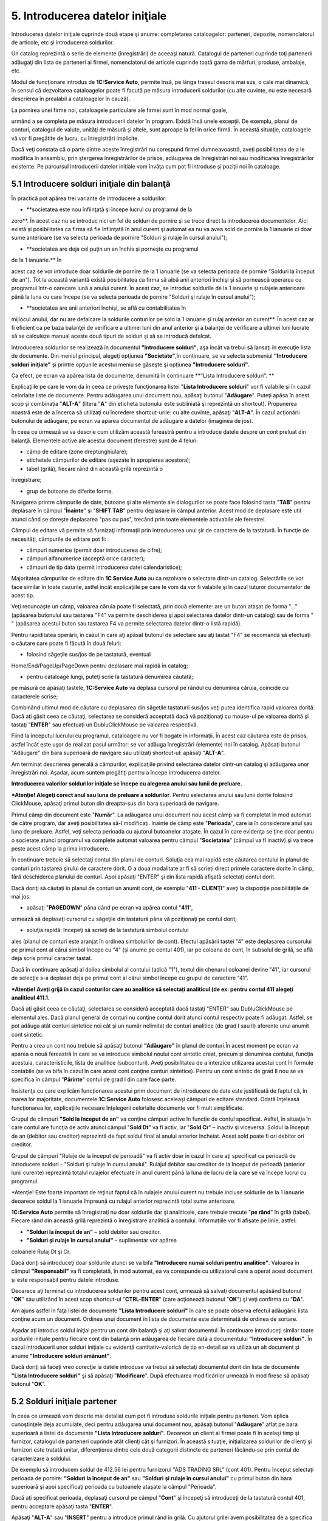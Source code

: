 5. Introducerea datelor iniţiale
================================

Introducerea datelor iniţiale cuprinde două etape şi anume: completarea
cataloagelor: parteneri, depozite, nomenclatorul de articole, etc şi
introducerea soldurilor.

Un catalog reprezintă o serie de elemente (înregistrări) de aceeaşi
natură. Catalogul de parteneri cuprinde toţi partenerii adăugaţi din
lista de parteneri ai firmei, nomenclatorul de articole cuprinde toată
gama de mărfuri, produse, ambalaje, etc.

Modul de funcţionare introdus de **1C:Service Auto**, permite însă, pe
lânga traseul descris mai sus, o cale mai dinamică, în sensul că
dezvoltarea cataloagelor poate fi facută pe măsura introducerii
soldurilor (cu alte cuvinte, nu este necesară descrierea în prealabil a
cataloagelor în cauză).

La pornirea unei firme noi, cataloagele particulare ale firmei sunt în
mod normal goale,

urmând a se completa pe măsura introducerii datelor în program. Există
însă unele excepţii. De exemplu, planul de conturi, catalogul de valute,
unităţi de măsură şi altele, sunt aproape la fel în orice firmă. În
această situaţie, cataloagele vă vor fi pregătite de lucru, cu
înregistrări implicite.

Dacă veţi constata că o parte dintre aceste înregistrări nu corespund
firmei dumneavoastră, aveţi posibilitatea de a le modifica în ansamblu,
prin ştergerea înregistrărilor de prisos, adăugarea de înregistrări noi
sau modificarea înregistrărilor existente. Pe parcursul introducerii
datelor iniţiale vom învăţa cum pot fi introduse şi poziţii noi în
cataloage.

5.1 Introducere solduri iniţiale din balanţă
--------------------------------------------

În practică pot apărea trei variante de introducere a soldurilor:

-  **societatea este nou înfiinţată şi începe lucrul cu programul de la
zero**. În acest caz nu se introduc nici un fel de solduri de pornire
şi se trece direct la introducerea documentelor. Aici există și
posibilitatea ca firma să fie înfiinţată în anul curent şi automat ea
nu va avea sold de pornire la 1 ianuarie ci doar sume anterioare (se
va selecta perioada de pornire "Solduri şi rulaje în cursul anului");

-  **societatea are deja cel puţin un an închis şi porneşte cu programul
de la 1 ianuarie.** În

acest caz se vor introduce doar soldurile de pornire de la 1 ianuarie
(se va selecta perioada de pornire "Solduri la început de an"). Tot
la această variantă există posibilitatea ca firma să aibă anii
anteriori închişi şi să pornească operarea cu programul într-o
oarecare lună a anului curent. În acest caz, se introduc soldurile de
la 1 ianuarie şi rulajele anterioare până la luna cu care începe (se
va selecta perioada de pornire "Solduri şi rulaje în cursul anului");

-  **societatea are anii anteriori închişi, se află cu contabilitatea în
mijlocul anului, dar nu are defalcare la soldurile conturilor pe sold
la 1 ianuarie şi rulaj anterior an curent**. În acest caz ar fi
eficient ca pe baza balanţei de verificare a ultimei luni din anul
anterior şi a balanţei de verificare a ultimei luni lucrate să se
calculeze manual aceste două tipuri de solduri şi să se introducă
defalcat.

Introducerea soldurilor se realizează în documentul **"Introducere
solduri"**, aşa încât va trebui să lansaţi în execuţie lista de
documente. Din meniul principal, alegeţi opţiunea **"Societate"**,în
continuare, se va selecta submeniul **"Introducere solduri iniţiale"**
şi printre opţiunile acestui meniu se găseşte şi opţiunea **"Introducere
solduri".**

|image49|

Ca efect, pe ecran va apărea lista de documente, denumită în continuare
**"Lista Introducere solduri". **

|image50|

Explicaţiile pe care le vom da în ceea ce priveşte funcţionarea listei
"**Lista Introducere solduri**" vor fi valabile şi în cazul celorlalte
liste de documente. Pentru adăugarea unui document nou, apăsaţi butonul
"**Adăugare**". Puteţi apăsa în acest scop şi combinaţia "**ALT-A**"
(litera "**A**" din eticheta butonului este subliniată şi reprezintă un
shortcut). Propunerea noastră este de a încerca să utilizaţi cu
încredere shortcut-urile: cu alte cuvinte, apăsaţi "**ALT-A**". În cazul
acţionării butonului de adăugare, pe ecran va aparea documentul de
adăugare a datelor (imaginea de jos).

|image51|

În ceea ce urmează se va descrie cum utilizăm această fereastră pentru a
introduce datele despre un cont preluat din balanţă. Elementele active
ale acestui document (ferestre) sunt de 4 feluri:

-  câmp de editare (zone dreptunghiulare);

-  etichetele câmpurilor de editare (aşezate în apropierea acestora);

-  tabel (grilă), fiecare rând din această grilă reprezintă o
înregistrare;

-  grup de butoane de diferite forme.

Navigarea printre câmpurile de date, butoane şi alte elemente ale
dialogurilor se poate face folosind tasta "**TAB**" pentru deplasare în
câmpul "**Înainte**" şi "**SHIFT TAB**" pentru deplasare în câmpul
anterior. Acest mod de deplasare este util atunci când se doreşte
deplasarea "pas cu pas", trecând prin toate elementele activabile ale
ferestrei.

Câmpul de editare vă permite să furnizaţi informaţii prin introducerea
unui şir de caractere de la tastatură. În funcţie de necesităţi,
câmpurile de editare pot fi:

-  câmpuri numerice (permit doar introducerea de cifre);

-  câmpuri alfanumerice (acceptă orice caracter);

-  câmpuri de tip data (permit introducerea datei calendaristice);

Majoritatea câmpurilor de editare din **1C Service Auto** au ca
rezolvare o selectare dintr-un catalog. Selectările se vor face similar
în toate cazurile, astfel încât explicaţiile pe care le vom da vor fi
valabile şi în cazul tuturor documentelor de acest tip.

Veţi recunoaşte un câmp, valoarea căruia poate fi selectată, prin două
elemente: are un buton ataşat de forma "..." (apăsarea butonului sau
tastarea "F4" va permite deschiderea şi apoi selectarea datelor dintr-un
catalog) sau de forma " " (apăsarea acestui buton sau tastarea F4 va
permite selectarea datelor dintr-o listă rapidă).

Pentru rapiditatea operării, în cazul în care aţi apăsat butonul de
selectare sau aţi tastat "F4" se recomandă să efectuaţi o căutare care
poate fi făcută în două feluri:

-  folosind săgeţile sus/jos de pe tastatură, eventual
Home/End/PageUp/PageDown pentru deplasare mai rapidă în catalog;

-  pentru cataloage lungi, puteţi scrie la tastatură denumirea căutată;
pe măsură ce apăsaţi tastele, **1C:Service Auto** va deplasa cursorul
pe rândul cu denumirea căruia, coincide cu caracterele scrise;

Combinând ultimul mod de căutare cu deplasarea din săgeţile tastaturii
sus/jos veţi putea identifica rapid valoarea dorită. Dacă aţi găsit ceea
ce căutaţi, selectarea se consideră acceptată dacă vă poziţionaţi cu
mouse-ul pe valoarea dorită şi tastaţi "**ENTER**" sau efectuaţi un
DubluClickMouse pe valoarea respectivă.

Fiind la începutul lucrului cu programul, cataloagele nu vor fi bogate
în informaţii. În acest caz căutarea este de prisos, astfel încât este
uşor de realizat pasul următor: se vor adăuga înregistrări (elemente)
noi în catalog. Apăsaţi butonul "Adăugare" din bara superioară de
navigare sau utilizaţi shortcut-ul: apăsaţi "**ALT-A**".

Am terminat descrierea generală a câmpurilor, explicaţiile privind
selectarea datelor dintr-un catalog şi adăugarea unor înregistrări noi.
Aşadar, acum suntem pregătiţi pentru a începe introducerea datelor.

**Introducerea valorilor soldurilor iniţiale se începe cu alegerea
anului sau lunii de preluare.**

|image52|

***Atenţie! Alegeţi corect anul sau luna de preluare a soldurilor**.
Pentru selectarea anului sau lunii dorite folosind ClickMouse, apăsaţi
primul buton din dreapta-sus din bara superioară de navigare.

Primul câmp din document este "**Număr**". La adăugarea unui document
nou acest câmp va fi completat în mod automat de către program, dar
aveţi posibilitatea să-l modificaţi. Inainte de câmp este
"**Perioada**", care ia în considerare anul sau luna de preluare.
Astfel, veţi selecta perioada cu ajutorul butoanelor ataşate. În cazul
în care evidenţa se ţine doar pentru o societate atunci programul va
complete automat valoarea pentru câmpul "**Societatea**" (câmpul va fi
inactiv) şi va trece peste acest câmp la prima introducere.

În continuare trebuie să selectaţi contul din planul de conturi. Soluţia
cea mai rapidă este căutarea contului în planul de conturi prin tastarea
şirului de caractere dorit. O a doua modalitate ar fi să scrieți direct
primele caractere dorite în câmp, fără deschiderea planului de conturi.
Apoi apăsaţi "ENTER" şi din lista rapidă afişată selectaţi contul dorit.

Dacă doriţi să căutaţi în planul de conturi un anumit cont, de exemplu
"**411 - CLIENŢI**" aveţi la dispoziţie posibilităţile de mai jos:

-  apăsaţi "**PAGEDOWN**" pâna când pe ecran va apărea contul "**411**",
urmează să deplasaţi cursorul cu săgeţile din tastatură pâna vă
poziţionaţi pe contul dorit;

-  soluţia rapidă: începeţi să scrieţi de la tastatură simbolul contului
ales (planul de conturi este aranjat în ordinea simbolurilor de
cont). Efectul apăsării tastei "4" este deplasarea cursorului pe
primul cont al cărui simbol începe cu "4" (şi anume pe contul 401),
iar pe coloana de cont, în subsolul de grilă, se află deja scris
primul caracter tastat.

Dacă în continuare apăsaţi al doilea simbolul al contului (adică "1"),
textul din chenarul coloanei devine "41", iar cursorul de selecţie s-a
deplasat deja pe primul cont al cărui simbol începe cu grupul de
caractere "41".

***Atenție! Aveți grijă în cazul conturilor care au analitice să
selectați analiticul (de ex: pentru contul 411 alegeți analiticul
411.1.**

|image53|

Dacă aţi găsit ceea ce căutaţi, selectarea se consideră acceptată dacă
tastaţi "ENTER" sau DubluClickMouse pe elementul ales. Dacă planul
general de conturi nu conţine contul dorit atunci contul respectiv poate
fi adăugat. Astfel, se pot adăuga atât conturi sintetice noi cât şi un
număr nelimitat de conturi analitice (de grad I sau II) aferente unui
anumit cont sintetic.

Pentru a crea un cont nou trebuie să apăsaţi butonul **"Adăugare"** în
planul de conturi.În acest moment pe ecran va aparea o nouă fereastră în
care se va introduce simbolul noului cont sintetic creat, precum şi
denumirea contului, funcţia acestuia, caracteristicile, lista de
analitice (subconturi). Aveţi posibilitatea de a interzice utilizarea
acestui cont în formule contabile (se va bifa în cazul în care acest
cont conţine conturi sintetice). Pentru un cont sintetic de grad II nou
se va specifica în câmpul "**Părinte**" contul de grad I din care face
parte.

Insistenţa cu care explicăm funcţionarea acestui prim document de
introducere de date este justificată de faptul că, în marea lor
majoritate, documentele **1C:Service Auto** folosesc aceleaşi câmpuri de
editare standard. Odată înţeleasă funcţionarea lor, explicaţiile
necesare înţelegerii celorlalte documente vor fi mult simplificate.

Grupul de câmpuri **"Sold la început de an"** va conţine câmpuri active
în funcţie de contul specificat. Asftel, în situaţia în care contul are
funcţia de activ atunci câmpul "**Sold Dt**" va fi activ, iar "**Sold
Cr**" – inactiv şi viceversa. Soldul la început de an (debitor sau
creditor) reprezintă de fapt soldul final al anului anterior încheiat.
Acest sold poate fi ori debitor ori creditor.

Grupul de câmpuri "Rulaje de la început de perioadă" va fi activ doar în
cazul în care aţi specificat ca perioadă de introducere solduri -
"Solduri şi rulaje în cursul anului". Rulajul debitor sau creditor de la
început de perioadă (anterior lunii curente) reprezintă totalul
rulajelor efectuate în anul curent până la luna de lucru de la care se
va începe lucrul cu programul.

*Atenţie! Este foarte important de reţinut faptul că în rulajele anului
curent nu trebuie incluse soldurile de la 1 ianuarie deoarece soldul la
1 ianuarie împreună cu rulajul anterior reprezintă total sume
anterioare.

**1C:Service Auto** permite să înregistraţi nu doar soldurile dar şi
analiticele, care trebuie trecute "**pe rând**" în grilă (tabel).
Fiecare rând din această grilă reprezintă o înregistrare analitică a
contului. Informaţiile vor fi afişate pe linie, astfel:

-  **"Solduri la început de an"** – sold debitor sau creditor.

-  **"Solduri şi rulaje în cursul anului"** – suplimentar vor apărea
coloanele Rulaj Dt şi Cr.

Dacă doriţi să introduceţi doar soldurile atunci se va bifa
**"Introducere numai solduri pentru analitice"**. Valoarea în câmpul
**"Responsabil"** va fi completată, în mod automat, ea va corespunde cu
utilizatorul care a operat acest document şi este responsabil pentru
datele introduse.

Deoarece aţi terminat cu introducerea soldurilor pentru acest cont,
urmează să salvaţi documentul apăsând butonul "**OK**" sau utilizând în
acest scop shortcut-ul "**CTRL-ENTER**" (care acţionează butonul
"**OK**") şi veţi confirma cu "**DA**".

Am ajuns astfel în faţa listei de documente **"Lista Introducere
solduri"** în care se poate observa efectul adăugării: lista conţine
acum un document. Ordinea unui document în lista de documente este
determinată de ordinea de sortare.

Aşadar aţi introdus soldul iniţial pentru un cont din balanţă şi aţi
salvat documentul. În continuare introduceţi similar toate soldurile
iniţiale pentru fiecare cont din balanţă prin adăugarea de fiecare dată
a documentului **"Introducere solduri"**. În cazul introducerii unor
solduri iniţiale cu evidenţă cantitativ-valorică de tip en-detail se va
utiliza un alt document şi anume **"Introducere** **solduri amănunt"**.

Dacă doriţi să faceţi vreo corecţie la datele introduse va trebui să
selectaţi documentul dorit din lista de documente **"Lista Introducere
solduri"** şi să apăsaţi "**Modificare**". După efectuarea modificărilor
urmează în mod firesc să apăsaţi butonul "**OK**".

5.2 Solduri iniţiale partener
-----------------------------

În ceea ce urmează vom descrie mai detaliat cum pot fi introduse
soldurile iniţiale pentru parteneri. Vom aplica cunoştinţele deja
acumulate, deci pentru adăugarea unui document nou, apăsaţi butonul
"**Adăugare**" aflat pe bara superioară a listei de documente **"Lista
Introducere solduri"**. Deoarece un client al firmei poate fi în acelaşi
timp şi furnizor, catalogul de parteneri cuprinde atât clienţi cât şi
furnizori. În această situaţie, iniţializarea soldurilor de clienţi şi
furnizori este tratată unitar, diferenţierea dintre cele două categorii
distincte de parteneri făcându-se prin contul de caracterizare a
soldului.

De exemplu să introducem soldul de 412.56 lei pentru furnizorul "ADS
TRADING SRL" (cont 401). Pentru început selectaţi perioada de pornire:
**"Solduri la început de an"** sau **"Solduri** **şi rulaje în cursul
anului"** cu primul buton din bara superioară şi apoi specificaţi
perioada cu butoanele ataşate la câmpul "Perioada".

Dacă aţi specificat perioada, deplasaţi cursorul pe câmpul "**Cont**" şi
începeţi să introduceţi de la tastatură contul 401, pentru acceptare
apăsaţi tasta "**ENTER**".

|image54|

Apăsaţi "**ALT-A**" sau "**INSERT**" pentru a introduce primul rând în
grilă. Cu ajutorul grilei avem posibilitatea de a specifica componenţa
soldului defalcat pe furnizori. Pentru a completa câmpul "**Partener**"
din grilă, apăsaţi butonul de selectare "**...**". Selectaţi partenerul
din listă. Pentru adăugarea unui partener nou, apăsaţi butonul
"**Adăugare**". Introduceţi prescurtarea "**ADS TRADING SRL**" în
fereastra elementului din catalogul de parteneri.

***Atenţie!** De regulă pentru câmpul "**Prescurtarea**" se introduce
denumirea partenerului fără a se mai specifica forma sa de organizare
sau alte informaţii suplimentare. Identificarea ulterioară apartenerilor
în listele de căutare folosind căutarea rapidă prin tastatură impune ca
prescurtările introduse să nu aibă pe primele poziţii grupuri de
caractere identice.

Cu alte cuvinte, dacă introduceţi cu consecvenţă la prescurtarea
partenerului "S.C." pe prima poziţie ("S.C. ADSTRADING S.R.L."), atunci
în lista de căutare vor apărea constant pe prima poziţie aceste
caractere, iar căutarea rapidă vă va impune să tastaţi prescurtarea
partenerului precedată de acest grup de caractere. Prin urmare vă
recomandăm la câmpul "**Prescurtarea**" să renunţaţi la particula "S.C."
din faţă!

|image55|

Pagina "**Date generale**" cuprinde informaţii generale, în timp ce
datele de pe pagina "**Informaţia de contact**" oferă informaţii mai
amănunţite privind adresa, telefoane, lista persoanelor de contact etc.,
pagina "Conturi bancare şi contracte" cuprinde lista de conturi şi
contracte încheiate.

Dacă aţi introdus denumirea partenerului, începeţi introducerea datelor
de pe pagina "**Date generale**" şi selectaţi grupul de parteneri
(categoria din care face parte partenerul, în cazul nostru
"**FURNIZORI**"), tipul contractului implicit, completaţi codul fiscal /
codul unic de inregistrare şi numărul din Registrul Comerţului.

Deocamdată, vom lăsa deoparte celelalte pagini şi să presupunem
adăugarea primului partener încheiată, astfel încât ar fi timpul să
lansaţi secvenţă "**CTRL-ENTER**", prin urmare butonul "**OK**".

Dacă aţi procedat aşa, atunci datele sunt deja salvate şi aţi şi ieşit
din fereastra elementului. În lista de selectare există acum elementul
"ADS TRADING SRL". Apăsaţi "ENTER" pentru a-l selecta. Iată-ne din nou
pe grila de introducere a soldurilor de parteneri. După introducerea
partenerului în câmpul "Contract" selectati casuta cu trei punctulete si
cautați în listă contracte tipul contractului. În cazul nostru va fi
contract furnizor.

Observaţi următoarele coloane vor apărea în funcţie de perioada de
introducere, asftel:

-  în cazul "**Solduri la început de an**" – va fi activă coloana
"**Sold creditor**";

-  în cazul "**Solduri şi rulaje în cursul anului**" – suplimentar va fi
activă coloana "**Rulaj Creditor**".

Dacă doriţi să introduceţi doar solduri atunci bifaţi "**Introducere
numai solduri pentru analitice**".

În coloana "**Sold creditor**" introduceţi soldul de 412.56 lei.

|image56|

În rest, despre soldurile partenerilor nu sunt prea multe de "spus":
introduceţi rând pe rând în grilă toate datele de pornire pentru
parteneri, cu observaţia că la introducerea soldurilor iniţiale,valoarea
pentru câmpul "**Documente**" trebuie să lipsească, iar valoarea
soldului să se refere la întreaga sumă din fişa partenerului respectiv.

Se salveaza documentul prin apasarea tastei "**OK"**. În continuare
introduceţi soldurile iniţiale pentru clienţi în acelaşi fel, prin
adăugarea unui document nou ( veţi alege contul "**411**").

5.3 Solduri iniţiale bancă
--------------------------

Cunoaşteţi deja modul de funcţionare: pentru început vom adăuga un
document nou "**Introducere solduri**", apăsaţi butonul "**Adăugare**"
aflat pe bara superioară a listei de documente "**Lista Introducere
solduri**". Va trebui să acţionaţi primul buton de selectare din bara
superioară pentru a selecta perioada de pornire: "**Solduri la început
de an**" sau "**Solduri şi rulaje în cursul anului**" şi apoi să
specificaţi perioada cu butoanele ataşate la câmpul "**Perioada**".

Deplasaţi cursorul pe câmpul "**Cont**" şi începeţi să introduceţi de la
tastatură contul 512, apăsaţi tasta "**ENTER**" şi din lista rapidă
afişată selectaţi contul sintetic dorit (vezi imaginea de mai jos).

Acceptarea contului are ca efect apariţia coloanelor "**Conturi
bancare**", "**Sold Cr**" şi "**Sold Dt**" în grilă.

|image57|

Acum trebuie să apăsaţi "**ALT-A**", "**INSERT**" sau "**Adăugare**"
(din bara de navigare a grilei) pentru a introduce primul rând în grilă.
În continuare acţionaţi butonul de selectare "…" pentru câmpul "**Cont
bancar**" din grilă, iar din listă se va selecta contul bancar dorit (în
care deja aveţi conturile bancare introduse la ghidul de pornire).

Dacă, contul bancar dorit încă nu este introdus atunci acţionaţi butonul
"**Adăugare**". Introduceţi contul IBAN, puteţi verifica corectitudinea
introducerii cu butonul "**Verificare**".

Poziţionaţi cursorul pe câmpul "**Banca**". Butonul de selectare "…" vă
permite să selectaţi din catalog banca unde este deschis contul în
cauză. Dacă banca lipseşte veţi introduce o bancă nouă în catalog cu
ajutorul butonului "**Adăugare**" sau "**INSERT**". Apoi veţi selecta
valuta contului bancar cu butonul "…" din câmpul respectiv, iar
denumirea va fi generată.

Dacă aţi introdus contul IBAN, banca şi valuta atunci apăsaţi combinaţia
"**CTRL-ENTER**", prin urmare butonul "**OK**". Dacă aţi procedat aşa,
atunci datele sunt deja salvate şi aţi ieşit din fereastra elementului.
În lista de selectare s-a adăugat un cont bancar. Apăsaţi "**ENTER**"
pentru a-l selecta. Introduceţi soldul în câmpul "**Sold Cr**" sau
"**Sold Dt**". După ce aţi introdus valoarea apăsaţi tasta "**ENTER**"
pentru acceptare. Cursorul a trecut pe al doilea rând, unde puteţi
continua cu introducerea datelor pentru al doilea cont bancar. Puteţi
introduce oricât de multe conturi bancare doriți.

Dacă doriţi să ştergeţi unul dintre rândurile deja introduse în grilă,
va trebui să poziţionaţi cursorul grilei pe unul din rândurile în cauză,
apoi să apăsaţi butonul "**Ştergere**" cu ClickMouse sau să apăsaţi
"**DEL**" de la tastatură. Încheiaţi acţiunea de iniţializare a soldului
de bancă apăsând "**OK**" sau secvenţa "**CTRL+ENTER**". Pentru conturi
bancare în valută se va introduce un document nou şi la câmpul "Cont" se
va selecta 512.4 ."**Conturi curente la bănci în valută**" şi se vor
relua modalităţile de completare descrise mai sus.

5.4. Solduri iniţiale casierii

Modalitatea de completare seamănă cu cea descrisă la capitolele
precedente, singura diferenţă fiind introducerea contului de casă la
câmpul respectiv. Trebuie să adăugăm un document nou în lista de
documente "**Lista Introducere** **solduri**". Astfel, din meniul
principal alegeţi opţiunea "**Societate**", în continuare, se va selecta
submeniul "**Introducere solduri iniţiale**" şi printre opţiunile
acestui meniu se găseşte şi opţiunea "**Introducere solduri**". Prin
urmare, pe ecran va apărea lista de documente, denumită în continuare
"Lista Introducere solduri". Deci, cu butonul "**Adăugare**" vom adăuga
un document nou. Introduceţi în mod similar cu celelalte solduri:
perioada de pornire, apoi va trebui să deplasaţi cursorul pe câmpul
"**Cont**" şi să introduceţi de la tastatură contul 531, apăsaţi tasta
"**ENTER**" şi din lista rapidă afişată selectaţi contul sintetic
"**531.1 Casa în lei**". Grila are, după cum puteţi observa, o coloană
nouă "**Casierii**" pe lângă coloana "**Sold Dt**".

Acum ne aflăm în faţa unei grille, apăsăm butonul de selectare al
casieriei "…" din dreptul câmpului respectiv. Deoarece casieria se află
deja introdusă în catalog (ne-am gândit că orice firmă are măcar o
casierie în lei), nu ne rămâne decât să acţionăm butonul "**ENTER**" sau
Dublu Click Mouse pentru acceptare. În continuare aşadar introduceţi
soldul de numerar. Şi cu aceasta aţi terminat introducerea.

Salvaţi şi validaţi documentul ("**OK**" sau "**CTRL-ENTER**").

5.5 Solduri iniţiale avans de trezorerie
-----------------------------------------

Alegeţi din meniul principal opţiunea "**Societate**" / "**Introducere
solduri iniţiale**" / "**Introducere solduri**". Ca urmare a alegerii
opţiunii "**Introducere solduri**", pe ecran va apărea o listă de
documente. În continuare există o singură posibilitate: butonul
"**Adăugare**", "**ALT-A**"sau "**INSERT**". De exemplu, să realizam
introducerea soldului de 1,700.12 lei pentru MICU MIHAI, sold care
reprezintă avans de trezorerie nejustificat. Pentru început selectaţi
perioada de pornire şi apoi introduceţi de la tastatură contul 542,
pentru acceptare apăsaţi tasta "**ENTER**".

Să pornim cu ceea ce ştim deja: să selectăm din catalogul de persoane
fizice, folosind butonul de selectare "…", persoana "MICU MIHAI". Apoi
va apărea, lista de selectare a catalogului de persoane fizice.
Catalogul este gol, deocamdată nu a fost adăugat nici un element;
acţionaţi "**Adăugare**" sau combinaţia "**ALT-A**".

|image58|

Dacă aţi introdus numele, prenumele şi marca, începeţi introducerea
datelor de pe pagina "**Date generale**". În cazul în care această
pagină nu este "în faţă", atunci apăsaţi ClickMouse pe denumirea ei,
apoi completaţi codul numeric personal, locul de naştere, actul de
identitate, cetăţenia, ziua de naştere şi sexul. Pentru salvarea fişei
apăsaţi butonul "**OK**" sau combinaţia "**CTRL + ENTER**". Acum pentru
acceptarea persoanei în document apăsaţi "**ENTER**" sau DubluClickMouse
pe poziţia respectivă. Iar la câmpul "**Sold Dt**" introduceţi valoarea
1,700.12 lei. Încheiaţi acţiunea de introducere a soldului de avans de
trezorerie apăsând "OK", sau combinaţia "**CTRL-ENTER**".

5.6 Solduri iniţiale evidenţa cantitativ-valorică
--------------------------------------------------

Am ajuns la ultimul capitol al iniţializării anume "Stocuri cu evidenţa
cantitativ-valorică". Aceste stocuri se introduc în program cu un
document diferit de cel prezentat până acum, şi anume"**Introducere
solduri amănunt**". Alegeţi din meniu opţiunea "**Operaţii contabile**"
/ "**Introducere solduri amănunt**". Veţi observa o listă de documente
care nu diferă cu nimic faţă de "Lista Introducere solduri" descrisă mai
devreme, acum nu vă mai poate speria! Dimpotrivă, ea devine chiar
familiară: acelaşi grup de butoane pentru navigare, tot un buton de
adăugare la început, iarăşi o grilă cu documente şi comentariul curent
afişat în subsol! Pentru a introduce un document nou apăsaţi aşadar
butonul "**Adăugare**" sau combinaţia "**ALT-A**".

|image59|

Pentru început veţi specifica perioada de pornire. Apoi continuaţi cu
specificarea depozitului. Apăsaţi aşadar butonul de selectare "…" al
depozitului. În lista de căutare veţi observa poziţiile introduse la
ghidul de pornire. Apăsaţi aşadar DubluClicMouse pe poziţia dorită (ceea
ce este echivalent cu deplasarea cursorului pe poziţie şi apăsarea
tastei " **ENTER** ").

Aici mai există o singură întrebare majoră care trebuie explicată pe
larg şi anume problematipului contabil. În datele iniţiale se vorbeşte
despre marfă la preţ de amănunt, deci cu TVA neexigibil şi diferenţe de
preţ incluse. Va trebui să reuşim să "înghesuim" într-o singură grilă o
mulţime de informaţii cum ar fi: cantitatea, contul de stoc (371.1),
contul de diferenţe de preţ (378), cota de TVA şi faptul că are TVA
neexigibil (442.8) pe toată valoarea.

La fel ca şi la celelalte iniţializări, pe prima poziţie se află un
buton de adăugare a unui rând nou în grilă. Apăsaţi secvenţa "**ALT-A**"
sau ClickMouse pe butonul "**Adăugare**". În lista de selectare a
nomenclatorului de articole observaţi, ca la majoritatea cataloagelor:
lipsa înregistrărilor şi mai nou existenţa unor grupuri. Ideea de la
care se porneşte este că informaţiile pot fi grupate după specificul
lor.

**1C:Sevice Auto** permite împărţirea (gruparea) articolelor pe grupe.
De exemplu, pentru a uşura căutarea în nomenclatorul de articole (cu
timpul acestea vor fi foarte multe!), puteţi descrie câteva clase de
caracterizare, să zicem grupe, precum: "**Materii prime**", "**Produse
finite**", "**Semifabricate**" etc. Cu o asemenea structură a
nomenclatorului de articole, fiecare articol ar fi în una din grupele
descrise. În această situaţie, se poate stabili o caracterizare
contabilă "pe grupe". În acest fel, în momentul în care veţi selecta un
articol, conturile vor fi completate implicit în documente.

Acest mod de operare este valabil, de asemenea, pentru parteneri şi
depozite. Modul de structurare a grupelor ţine de nevoile dumneavoastră.
Acum apăsaţi butonul "**Adăugare**" sau secvenţa "**ALT-A**".

Sunteţi în faţa ferestrei care permite descrierea articolelor de stoc.
Cursorul clipitor din linia de editare etichetată "**Prescurtare**" vă
anunţă că acest câmp este selectat şi puteţi introduce prescurtarea.

***Atenţie!** Cum am mai menţionat, pentru câmpul "Prescurtarea" se
introduce doar denumirea articolului fără a se mai specifica alte
informaţii suplimentare. Menţiuni suplimentare se pot introduce la
câmpul "Denumirea completă", aceasta din urmă va fi folosită la listare.

Dacă este cazul se va selecta în câmpul precedent cu ajutorul mouse-lui
grupul de articole din care face parte articolul respectiv. Am explicat
deja că există posibilitatea grupării articolelor pe grupe (clase) de
caracterizare. Această încadrare nu rezolvă însă toate problemele legate
de diversitatea variantelor de articole. Grupele au fost introduse
pentru a uşura gestionarea evidenţei contabile a articolelor şi căutarea
lor în catalog.

|image60|

Câmpul "**Cod articol**" nu este unul obligatoriu, se va utiliza în caz
de necesitate, să zicem articolul trebuie să conţină un cod special (de
exemplu: cod folosit la exportul la casele de marcat sau un cod special
intern). Pentru a utiliza acest cod trebuie să bifaţi căsuţa "Evidenţă
cod articol" localizată în parametri de evidenţă la fila "Articole".
Trebuie menţionat că în nomenclatorul de articole, pe lânga
înregistrările obişnuite care se referă la stocuri, există posibilitatea
de a introduce şi elemente care vizează diverse servicii "primite" sau
"prestate". Astfel în cazul în care elementul reprezintă un serviciu se
va bifa căsuţa "**Serviciu**".

***Atenţie!** Dacă doriţi să introduceţi coduri de bare atunci pentru
început veţi bifa căsuţa "Evidenţa coduri de bare" localizată în
parametri de evidenţă la fila "Coduri de bare". În cotinuare în
fereastra articolului va apărea fila "**Coduri de bare**" unde veţi
specifica codurile de bare. **1C:Service Auto** permite să introduceţi
mai multe coduri de bare pentru un singur articol. De asemenea, aveţi
posibilitatea să definiţi unitatea de măsură pentru fiecare cod de bare
în parte.

Celelalte date despre articol trebuie introduse în filele "**Unităţi de
măsură**", "**Date generale**", "**Caracterizare contabilă**" şi
"**Coduri de bare**" (după caz) aflate în fereastra articolului. Ne vom
concentra deocamdată asupra filelor "**Unităţi de măsură**" şi "**Date
generale**". În fila "**Unităţi de măsură**" va trebui să alegeţi
neapărat unitatea de măsură de bază a articolului folosind lista de
selectare ataşată butonului "**UM de bază**". Dacă pentru utilizatorul
curent s-a indicat o unitate de măsură implicită în setări, atunci la
introducerea unui articol nou câmpul va fi automat completat cu valoarea
respectivă. Să explicăm mai detaliat cum **1C:Service Auto** operează cu
unităţile de măsură. În mod normal în această filă se definesc toate
unităţile de măsură utilizate la comercializarea articolului.
**1C:Service Auto** permite convertirea automată dintr-o unitate de
măsură în alta pe baza unui coeficient. Pentru început veţi defini
***unitatea de măsură de bază***. UM de bază reprezintă acea unitate de
măsură în raport cu care vor fi calculate celelalte unităţi de măsură.

Ca rezultat, dacă veţi defini în grilă mai multe unităţi de măsură
atunci trebuie să specificaţi în care din unităţile de măsură introduse
se va ţine evidenţa stocului (***UM stocuri***). În a doua filă "**Date
generale**" pentru început se va specifica cota de TVA. Dacă pentru
utilizatorul curent s-a indicat o cotă de TVA implicită în setări,
atunci la introducerea unui articol nou câmpul va fi automat completat
cu valoarea respectivă.

Dacă pentru articolul respectiv se reţine acciza pentru fondul de
sănătate, atunci se va bifa căsuţa "**Calculare fond de sănătate 2%**".
În continuare în caz de necesitate se va specifica categoria articolului
şi ţara de origine. Salvaţi datele introduse cu secvenţa
"**CTRL-ENTER**" sau apăsaţi butnul "**OK**" şi selectaţi acest element
în grilă.

Valoarea de inregistrare va fi, in cazul nostru, valoarea cu tot cu
adaos comercial si TVA neexigibil, adica 3.050.000. Valoarea de
achizitie se obtine scăzând din valoarea de inregistrare adaosul
comercial (diferențele de preț) și TVA-ul neexigibil, adică 3.050.000 -
432.000 - 418.000 = 2.200.000 lei.

Scrieţi valorile corecte în coloanele corespunzatoare şi puteţi salva şi
acest document.

5.7. Verificare solduri cu balanţa de verificare
-------------------------------------------------

Pentru a verifica corectitudinea datelor introduse, va trebui să
deschideţi meniu "**Rapoarte**"şi să alegeţi opţiunea "**Balanţa de
verificare**". Toate operaţiunile necesare vă sunt deja cunoscute:

-  intraţi în menu "**Rapoarte**" (ClickMouse pe opţiunea
"**Rapoarte**");

-  folosind ClickMouse sau tastatura, alegeţi opţiunea "**Balanţa de
verificare**".

Așa arată primul raport **1C:Service Auto.**

|image61|

În cadrul acestei ferestre veţi defini perioada de afişare, societatea
şi pentru întocmire veţi apăsa butonul "**Creare**".

|image62|

Dacă la totalul soldului iniţial există egalitate debit-credit atunci
înseamnă că inregistrările sunt corecte . Dacă însă totalul nu
corespunde, va trebui să căutaţi în lista de documente "Introducere
solduri" soldul iniţial care nu corespunde şi să încercaţi corectarea sa
(evident, la opţiunea din meniu "Societate" / "Introducere solduri
iniţiale).

.. |image49| image:: media/image50.png
   :width: 6.5in
   :height: 2.68314in
.. |image50| image:: media/image51.png
   :width: 6.5in
   :height: 3.27428in
.. |image51| image:: media/image52.png
   :width: 6.5in
   :height: 3.84201in
.. |image52| image:: media/image53.png
   :width: 2.36806in
   :height: 0.76389in
.. |image53| image:: media/image54.png
   :width: 6.5in
   :height: 3.85031in
.. |image54| image:: media/image55.png
   :width: 6.5in
   :height: 3.72163in
.. |image55| image:: media/image56.png
   :width: 5.99028in
   :height: 4.89653in
.. |image56| image:: media/image57.png
   :width: 6.5in
   :height: 3.86632in
.. |image57| image:: media/image58.png
   :width: 2.11319in
   :height: 0.94306in
.. |image58| image:: media/image59.png
   :width: 4.69792in
   :height: 3.82083in
.. |image59| image:: media/image60.png
   :width: 6.49565in
   :height: 3.65625in
.. |image60| image:: media/image61.png
   :width: 6.5in
   :height: 4.78393in
.. |image61| image:: media/image62.png
   :width: 6.5in
   :height: 3.88473in
.. |image62| image:: media/image63.png
   :width: 6.5in
   :height: 3.87239in
